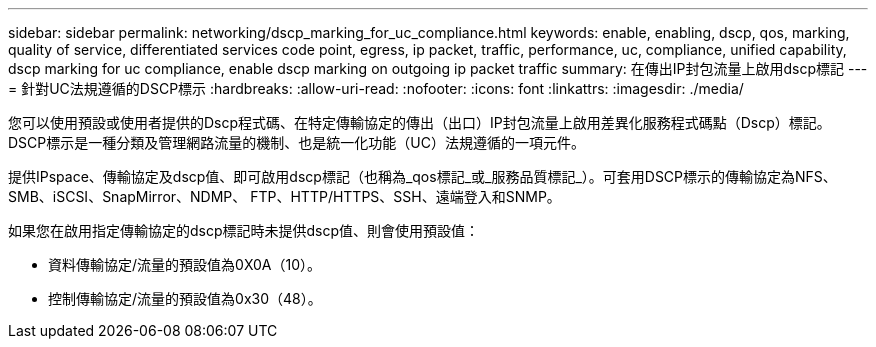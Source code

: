 ---
sidebar: sidebar 
permalink: networking/dscp_marking_for_uc_compliance.html 
keywords: enable, enabling, dscp, qos, marking, quality of service, differentiated services code point, egress, ip packet, traffic, performance, uc, compliance, unified capability, dscp marking for uc compliance, enable dscp marking on outgoing ip packet traffic 
summary: 在傳出IP封包流量上啟用dscp標記 
---
= 針對UC法規遵循的DSCP標示
:hardbreaks:
:allow-uri-read: 
:nofooter: 
:icons: font
:linkattrs: 
:imagesdir: ./media/


[role="lead"]
您可以使用預設或使用者提供的Dscp程式碼、在特定傳輸協定的傳出（出口）IP封包流量上啟用差異化服務程式碼點（Dscp）標記。DSCP標示是一種分類及管理網路流量的機制、也是統一化功能（UC）法規遵循的一項元件。

提供IPspace、傳輸協定及dscp值、即可啟用dscp標記（也稱為_qos標記_或_服務品質標記_）。可套用DSCP標示的傳輸協定為NFS、SMB、iSCSI、SnapMirror、NDMP、 FTP、HTTP/HTTPS、SSH、遠端登入和SNMP。

如果您在啟用指定傳輸協定的dscp標記時未提供dscp值、則會使用預設值：

* 資料傳輸協定/流量的預設值為0X0A（10）。
* 控制傳輸協定/流量的預設值為0x30（48）。

